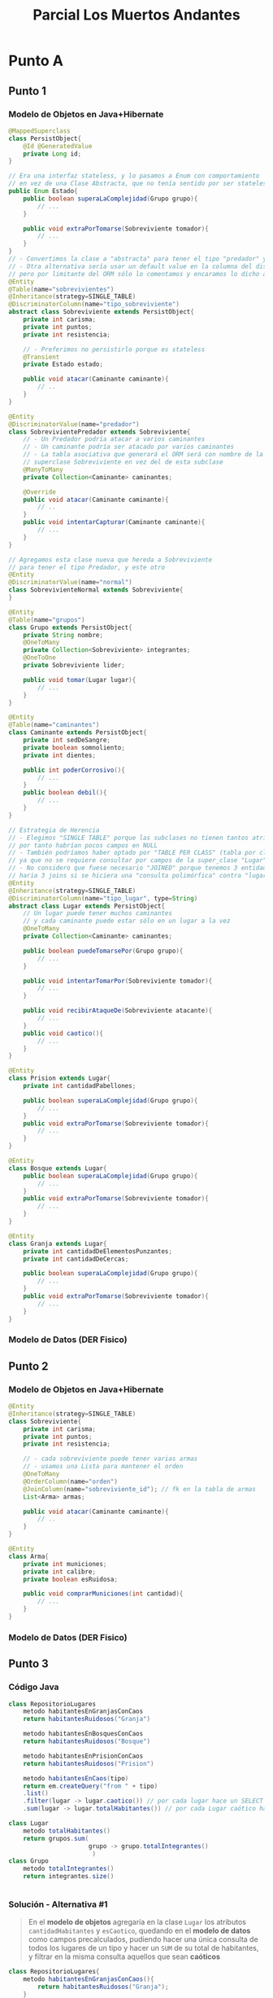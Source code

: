 #+TITLE: Parcial Los Muertos Andantes
* Punto A
** Punto 1
*** Modelo de Objetos en Java+Hibernate
   #+BEGIN_SRC java
     @MappedSuperclass
     class PersistObject{
         @Id @GeneratedValue
         private Long id;
     }
     
     // Era una interfaz stateless, y lo pasamos a Enum con comportamiento
     // en vez de una Clase Abstracta, que no tenía sentido por ser stateless
     public Enum Estado{
         public boolean superaLaComplejidad(Grupo grupo){
             // ...
         }
     
         public void extraPorTomarse(Sobreviviente tomador){
             // ...
         }
     }
     // - Convertimos la clase a "abstracta" para tener el tipo "predador" y la "normal"
     // - Otra alternativa sería usar un default value en la columna del discriminador,
     // pero por limitante del ORM sólo lo comentamos y encaramos lo dicho arriba
     @Entity
     @Table(name="sobrevivientes")
     @Inheritance(strategy=SINGLE_TABLE)
     @DiscriminatorColumn(name="tipo_sobreviviente")
     abstract class Sobreviviente extends PersistObject{
         private int carisma;
         private int puntos;
         private int resistencia;
     
         // - Preferimos no persistirlo porque es stateless
         @Transient
         private Estado estado;
     
         public void atacar(Caminante caminante){
             // ..
         }
     }
     
     @Entity
     @DiscriminatorValue(name="predador")
     class SobrevivientePredador extends Sobreviviente{
         // - Un Predador podría atacar a varios caminantes
         // - Un caminante podría ser atacado por varios caminantes
         // - La tabla asociativa que generará el ORM será con nombre de la
         // superclase Sobreviviente en vez del de esta subclase
         @ManyToMany
         private Collection<Caminante> caminantes;
     
         @Override
         public void atacar(Caminante caminante){
             // ..
         }
         public void intentarCapturar(Caminante caminante){
             // ...
         }
     }
     
     // Agregamos esta clase nueva que hereda a Sobreviviente
     // para tener el tipo Predador, y este otro
     @Entity
     @DiscriminatorValue(name="normal")
     class SobrevivienteNormal extends Sobreviviente{
     }
     
     @Entity
     @Table(name="grupos")
     class Grupo extends PersistObject{
         private String nombre;
         @OneToMany
         private Collection<Sobreviviente> integrantes;
         @OneToOne
         private Sobreviviente lider;
     
         public void tomar(Lugar lugar){
             // ...
         }
     }
     
     @Entity
     @Table(name="caminantes")
     class Caminante extends PersistObject{
         private int sedDeSangre;
         private boolean somnoliento;
         private int dientes;
     
         public int poderCorrosivo(){
             // ...
         }
         public boolean debil(){
             // ...
         }
     }
     
     // Estrategia de Herencia
     // - Elegimos "SINGLE TABLE" porque las subclases no tienen tantos atributos
     // por tanto habrían pocos campos en NULL
     // - También podríamos haber optado por "TABLE PER CLASS" (tabla por clase concreta)
     // ya que no se requiere consultar por campos de la super_clase "Lugar"
     // - No considero que fuese necesario "JOINED" porque tenemos 3 entidades por tanto..
     // haria 3 joins si se hiciera una "consulta polimórfica" contra "lugares"
     @Entity
     @Inheritance(strategy=SINGLE_TABLE)
     @DiscriminatorColumn(name="tipo_lugar", type=String)
     abstract class Lugar extends PersistObject{
         // Un lugar puede tener muchos caminantes
         // y cada caminante puede estar sólo en un lugar a la vez
         @OneToMany
         private Collection<Caminante> caminantes;
     
         public boolean puedeTomarsePor(Grupo grupo){
             // ...
         }
     
         public void intentarTomarPor(Sobreviviente tomador){
             // ...
         }
     
         public void recibirAtaqueDe(Sobreviviente atacante){
             // ...
         }
         public void caotico(){
             // ...
         }
     }
     
     @Entity
     class Prision extends Lugar{
         private int cantidadPabellones;
     
         public boolean superaLaComplejidad(Grupo grupo){
             // ...
         }
         public void extraPorTomarse(Sobreviviente tomador){
             // ...
         }
     }
     
     @Entity
     class Bosque extends Lugar{
         public boolean superaLaComplejidad(Grupo grupo){
             // ...
         }
         public void extraPorTomarse(Sobreviviente tomador){
             // ...
         }
     }
     
     @Entity
     class Granja extends Lugar{
         private int cantidadDeElementosPunzantes;
         private int cantidadDeCercas;
     
         public boolean superaLaComplejidad(Grupo grupo){
             // ...
         }
         public void extraPorTomarse(Sobreviviente tomador){
             // ...
         }
     }
   #+END_SRC
*** Modelo de Datos (DER Fisico)
    #+BEGIN_SRC plantuml :file img/parcial-muertos-andantes-1.png :exports results
      @startuml
      title Los Muertos Andantes - Modelo de Datos (DER Físico)
      entity sobrevivientes{
          id
          --
          grupo_id <<FK>>
          tipo_sobreviviente
          carisma
          puntos
          resistencia
      }
      
      entity grupos{
          id
          --
          lider_id <<FK>>
          nombre
      }
      
      entity caminantes{
          id
          --
          id_lugar <<FK>>
          sedDeSangre
          somnoliento
          dientes
      }
      
      entity sobreviviente_caminante{
          caminante_id
          sobreviviente_id
      }
      
      entity lugares{
          id 
          --
          tipo_lugar
          cantidadDePabellones
          cantidadDeElementosPunzantes
          cantidadDeCercas
      }
      
      
      '------------------------------------------------------
      ' Relaciones
      '------------------------------------------------------
      
      grupos |o-right-|{ sobrevivientes : integrante
      grupos |o-right-|| sobrevivientes : lider
      
      sobrevivientes   ||-right-o{ sobreviviente_caminante : ataca
      caminantes        ||-up-o{ sobreviviente_caminante   : es_atacado
      
      lugares ||-right-o{ caminantes : tiene
      
      '------------------------------------------------------
      ' Notas
      '------------------------------------------------------
      
      note bottom of lugares
      Estrategia de Herencia
      ,**SINGLE_TABLE**
      end note
      
      
      note top of sobrevivientes
      Estrategia de Herencia
      ,**SINGLE_TABLE**
      end note
      
      @enduml
    #+END_SRC

    #+RESULTS:
    [[file:img/parcial-muertos-andantes-1.png]]

** Punto 2
*** Modelo de Objetos en Java+Hibernate
    #+BEGIN_SRC java
      @Entity
      @Inheritance(strategy=SINGLE_TABLE)
      class Sobreviviente{
          private int carisma;
          private int puntos;
          private int resistencia;
      
          // - cada sobreviviente puede tener varias armas
          // - usamos una Lista para mantener el orden
          @OneToMany
          @OrderColumn(name="orden")
          @JoinColumn(name="sobreviviente_id"); // fk en la tabla de armas
          List<Arma> armas;
          
          public void atacar(Caminante caminante){
              // ..
          }
      }
      
      @Entity
      class Arma{
          private int municiones;
          private int calibre;
          private boolean esRuidosa;
      
          public void comprarMuniciones(int cantidad){
              // ...
          }
      }
    #+END_SRC
*** Modelo de Datos (DER Fisico)
    #+BEGIN_SRC plantuml :file img/parcial-muertos-andantes-2.png :exports results
      @startuml
      title Los Muertos Andantes - Modelo de Datos (DER Físico)
      entity sobrevivientes{
          id
          --
          grupo_id <<FK>>
          tipo_sobreviviente
          carisma
          puntos
          resistencia
      }
      
      note top of sobrevivientes
      Estrategia de Herencia
      ,**SINGLE_TABLE**
      end note
      
      entity grupos{
          id
          --
          lider_id <<FK>>
          nombre
      }
      
      entity caminantes{
          id
          --
          id_lugar <<FK>>
          sedDeSangre
          somnoliento
          dientes
      }
      
      entity sobreviviente_caminante{
          caminante_id
          sobreviviente_id
      }
      
      entity lugares{
          id 
          --
          tipo_lugar
          cantidadDePabellones
          cantidadDeElementosPunzantes
          cantidadDeCercas
      }
      
      note bottom of lugares
      Estrategia de Herencia
      ,**SINGLE_TABLE**
      end note
      
      entity armas{
        id
        --
        sobreviviente_id <<FK>>
        orden
        municiones
        calibre
        esRuidosa
      }
      
      sobrevivientes |o-up-o{ armas : tiene
      
      
      
      grupos |o-right-|{ sobrevivientes : integrante
      grupos |o-right-|| sobrevivientes : lider
      
      sobrevivientes   ||-right-o{ sobreviviente_caminante : ataca
      caminantes        ||-up-o{ sobreviviente_caminante   : es_atacado
      
      lugares ||-right-o{ caminantes : tiene
      
      @enduml
    #+END_SRC

    #+RESULTS:
    [[file:img/parcial-muertos-andantes-2.png]]

** Punto 3
*** Código Java
    #+BEGIN_SRC java
      class RepositorioLugares
          metodo habitantesEnGranjasConCaos
          return habitantesRuidosos("Granja")
      
          metodo habitantesEnBosquesConCaos
          return habitantesRuidosos("Bosque")
      
          metodo habitantesEnPrisionConCaos
          return habitantesRuidosos("Prision")
      
          metodo habitantesEnCaos(tipo)
          return em.createQuery("from " + tipo)
          .list()
          .filter(lugar -> lugar.caotico()) // por cada lugar hace un SELECT .. WHERE, podría ya estar como atributo booleano
          .sum(lugar -> lugar.totalHabitantes()) // por cada Lugar caótico hace un SELECT SUM(), podría estar ya precalculado
      
      class Lugar
          metodo totalHabitantes()
          return grupos.sum(
                            grupo -> grupo.totalIntegrantes()
                             )
      class Grupo
          metodo totalIntegrantes()
          return integrantes.size()
      
      
    #+END_SRC
*** Solución - Alternativa #1
    #+BEGIN_QUOTE
    En el *modelo de objetos* agregaría en la clase ~Lugar~ los atributos ~cantidadHabitantes~ y ~esCaotico~,
    quedando en el *modelo de datos* como campos precalculados, pudiendo hacer una única consulta
    de todos los lugares de un tipo y hacer un ~SUM~ de su total de habitantes,
    y filtrar en la misma consulta aquellos que sean *caóticos*
    #+END_QUOTE
    
    #+BEGIN_SRC java
      class RepositorioLugares{
          metodo habitantesEnGranjasConCaos(){
              return habitantesRuidosos("Granja");
          }
      
          metodo habitantesEnBosquesConCaos(){
              return habitantesRuidosos("Bosque");
          }
      
          metodo habitantesEnPrisionConCaos(){
              return habitantesRuidosos("Prision");
          }
      
          // haría una query que tenga la funcion de agregación SUM,
          // y filtre en la query por aquellos lugares que sean caóticos
          metodo habitantesEnCaos(tipo){
              return em.createQuery("SELECT SUM(totalHabitantes) from "+ tipo+ "WHERE esCaotico=1");
          }
      }
      
      class Lugar{
          int totalHabitantes;
          boolean esCaotico;
      }
      
      class Grupo{
          atributo totalIntegrantes;
      }
    #+END_SRC
* Punto B - Diseño de Presentación
** Solución
  #+BEGIN_QUOTE
  *Las rutas serían*
  - ~/sobrevivientes~ ó ~/ranking~

  *Las rutas + verbos HTTP*
  1) ~GET /sobrevivientes~ para obtener los sobrevivientes
     - ~queryParams("tipo")~ es opcional, filtra por el tipo (Ej. ~/sobrevivientes?tipo=predador~)
     - ~queryParams("cantidad")~ es opcional, filtra por cantidad (Ej. ~/sobrevivientes?cantidad=10~)
     - Usando ambos podríamos hacer ~/sobrevivientes?tipo=predador&cantidad=10~
  2) ~POST /sobrevivientes/:id/newArma~ para crear un arma y agregarla al sobreviviente
  #+END_QUOTE
* Referencias
  1. [[https://docs.google.com/document/d/1mFHo8MmJ_9imDow1C_itWi0T54AveqI16P-Q7vlm87g/edit#][Enunciado]]
  2. [[https://drive.google.com/drive/folders/1RnlFNpUnfBYR4WbsWfLHaFsVDKZzyfZo][Solución]]
